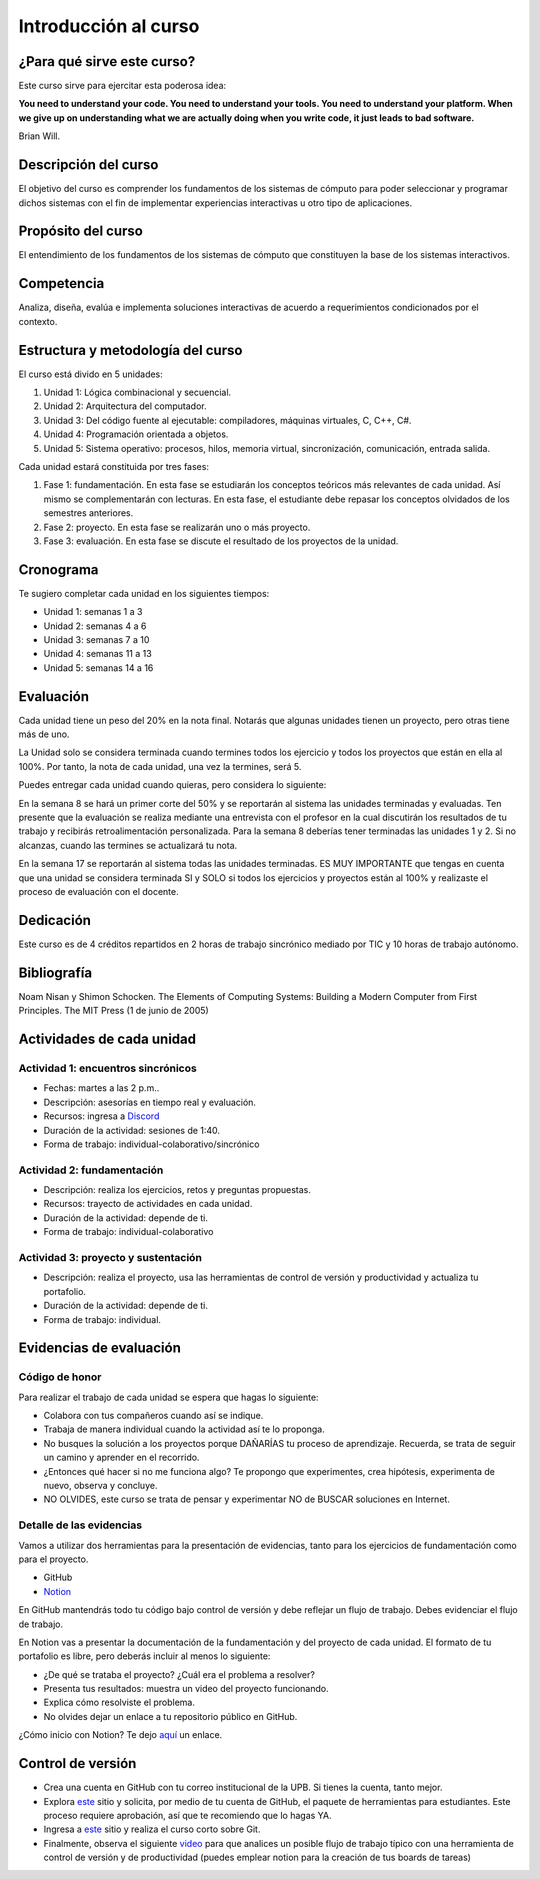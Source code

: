 Introducción al curso
=======================

¿Para qué sirve este curso?
-----------------------------

Este curso sirve para ejercitar esta poderosa idea:

**You need to understand your code.
You need to understand your tools.
You need to understand your platform.
When we give up on understanding what we are actually doing when you write
code, it just leads to bad software.**

Brian Will.

Descripción del curso
----------------------

El objetivo del curso es comprender los fundamentos de los sistemas de
cómputo para poder seleccionar y programar dichos sistemas con el fin de
implementar experiencias interactivas u otro tipo de aplicaciones.

Propósito del curso
---------------------

El entendimiento de los fundamentos de los sistemas de cómputo que
constituyen la base de los sistemas interactivos.

Competencia
------------

Analiza, diseña, evalúa e implementa soluciones interactivas de
acuerdo a requerimientos condicionados por el contexto.

Estructura y metodología del curso
-----------------------------------

El curso está divido en 5 unidades:

#. Unidad 1: Lógica combinacional y secuencial.
#. Unidad 2: Arquitectura del computador.
#. Unidad 3: Del código fuente al ejecutable: compiladores, máquinas virtuales, C, C++, C#.
#. Unidad 4: Programación orientada a objetos.
#. Unidad 5: Sistema operativo: procesos, hilos, memoria virtual, sincronización, comunicación,
   entrada salida.

Cada unidad estará constituida por tres fases:

#. Fase 1: fundamentación. En esta fase se estudiarán los conceptos teóricos más relevantes de
   cada unidad. Así mismo se complementarán con lecturas. En esta fase, el estudiante
   debe repasar los conceptos olvidados de los semestres anteriores.
#. Fase 2: proyecto. En esta fase se realizarán uno o más proyecto.
#. Fase 3: evaluación. En esta fase se discute el resultado de los proyectos de la unidad.

Cronograma
------------

Te sugiero completar cada unidad en los siguientes tiempos:

* Unidad 1: semanas 1 a 3
* Unidad 2: semanas 4 a 6
* Unidad 3: semanas 7 a 10
* Unidad 4: semanas 11 a 13
* Unidad 5: semanas 14 a 16 

Evaluación
-----------

Cada unidad tiene un peso del 20% en la nota final. Notarás que algunas
unidades tienen un proyecto, pero otras tiene más de uno.

La Unidad solo se considera terminada cuando termines todos 
los ejercicio y todos los proyectos que están en ella al 100%. 
Por tanto, la nota de cada unidad, una vez la termines, 
será 5.

Puedes entregar cada unidad cuando quieras, pero considera lo siguiente:

En la semana 8 se hará un primer corte del 50% y se reportarán al sistema
las unidades terminadas y evaluadas. Ten presente que la evaluación se realiza
mediante una entrevista con el profesor en la cual discutirán los resultados
de tu trabajo y recibirás retroalimentación personalizada. Para la semana 8
deberías tener terminadas las unidades 1 y 2. Si no alcanzas, cuando las termines
se actualizará tu nota.

En la semana 17 se reportarán al sistema todas las unidades terminadas. ES MUY
IMPORTANTE que tengas en cuenta que una unidad se considera terminada SI y SOLO
si todos los ejercicios y proyectos están al 100% y realizaste
el proceso de evaluación con el docente.

Dedicación
-----------

Este curso es de 4 créditos repartidos en 2 horas de trabajo sincrónico 
mediado por TIC y 10 horas de trabajo autónomo.

Bibliografía
-------------

Noam Nisan y Shimon Schocken. The Elements of Computing Systems: Building a Modern
Computer from First Principles. The MIT Press (1 de junio de 2005)	

Actividades de cada unidad
----------------------------

Actividad 1: encuentros sincrónicos
^^^^^^^^^^^^^^^^^^^^^^^^^^^^^^^^^^^^^

* Fechas: martes a las 2 p.m..
* Descripción: asesorías en tiempo real y evaluación.
* Recursos: ingresa a `Discord <https://discord.gg/vC5RaagNcE>`__
* Duración de la actividad: sesiones de 1:40. 
* Forma de trabajo: individual-colaborativo/sincrónico

Actividad 2: fundamentación
^^^^^^^^^^^^^^^^^^^^^^^^^^^^^^^^^^^^^^^^^^

* Descripción: realiza los ejercicios, retos y preguntas
  propuestas.
* Recursos: trayecto de actividades en cada unidad.
* Duración de la actividad: depende de ti.
* Forma de trabajo: individual-colaborativo

Actividad 3: proyecto y sustentación
^^^^^^^^^^^^^^^^^^^^^^^^^^^^^^^^^^^^^^^^^^

* Descripción: realiza el proyecto, usa las herramientas
  de control de versión y productividad y actualiza
  tu portafolio.
* Duración de la actividad: depende de ti.
* Forma de trabajo: individual.

Evidencias de evaluación
-------------------------

Código de honor
^^^^^^^^^^^^^^^^

Para realizar el trabajo de cada unidad se espera que hagas lo siguiente:

* Colabora con tus compañeros cuando así se indique.
* Trabaja de manera individual cuando la actividad así te lo
  proponga.
* No busques la solución a los proyectos porque DAÑARÍAS tu
  proceso de aprendizaje. Recuerda, se trata de seguir un camino
  y aprender en el recorrido.
* ¿Entonces qué hacer si no me funciona algo? Te propongo que
  experimentes, crea hipótesis, experimenta de nuevo, observa y concluye.
* NO OLVIDES, este curso se trata de pensar y experimentar NO de
  BUSCAR soluciones en Internet.

Detalle de las evidencias  
^^^^^^^^^^^^^^^^^^^^^^^^^^

Vamos a utilizar dos herramientas para la presentación de evidencias, tanto
para los ejercicios de fundamentación como para el proyecto.

* GitHub
* `Notion <https://www.notion.so>`__

En GitHub mantendrás todo tu código bajo control de versión y
debe reflejar un flujo de trabajo. Debes evidenciar el flujo
de trabajo.

En Notion vas a presentar la documentación de la fundamentación y del proyecto 
de cada unidad. El formato de tu portafolio es libre, pero deberás incluir 
al menos lo siguiente:

* ¿De qué se trataba el proyecto? ¿Cuál era el problema a resolver?

* Presenta tus resultados: muestra un video del proyecto funcionando.

* Explica cómo resolviste el problema.

* No olvides dejar un enlace a tu repositorio público en GitHub.

¿Cómo inicio con Notion? Te dejo `aquí <https://www.youtube.com/watch?v=0iS_E9tN8nk>`__
un enlace.

Control de versión
--------------------

* Crea una cuenta en GitHub con tu correo institucional de la UPB. Si
  tienes la cuenta, tanto mejor.
* Explora `este <https://www.gitkraken.com/student-resources>`__ sitio y 
  solicita, por medio de tu cuenta de GitHub, el paquete de herramientas
  para estudiantes. Este proceso requiere aprobación, así que te recomiendo
  que lo hagas YA.
* Ingresa a `este <https://www.gitkraken.com/learn/git/tutorials>`__ sitio
  y realiza el curso corto sobre Git.
* Finalmente, observa el siguiente `video <https://www.youtube.com/watch?v=lYAHmthUO1M>`__
  para que analices un posible flujo de trabajo típico con una herramienta de
  control de versión y de productividad (puedes emplear notion para la creación
  de tus boards de tareas)
